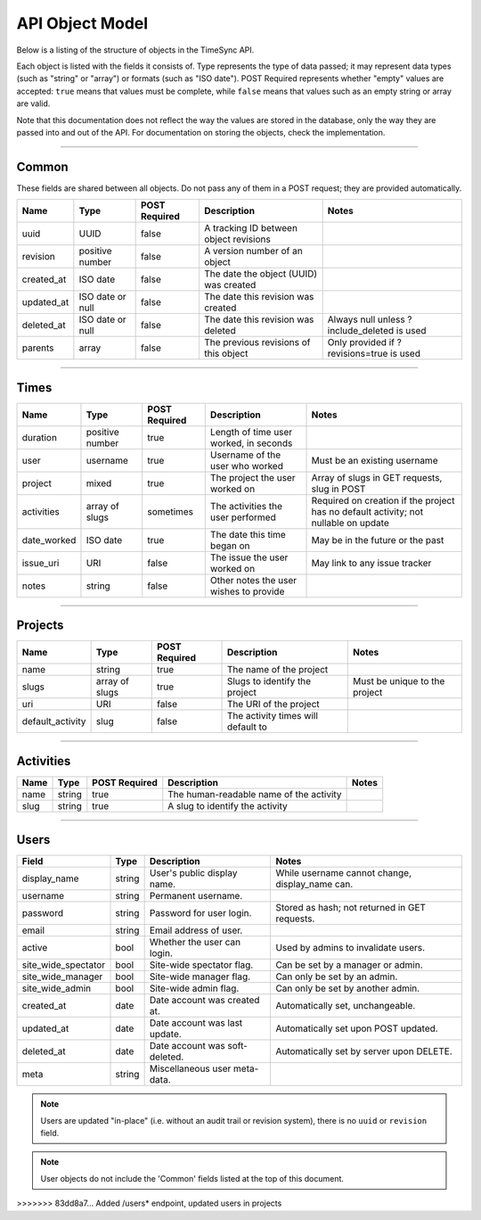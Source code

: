 .. _draft_model:

================
API Object Model
================

Below is a listing of the structure of objects in the TimeSync API.

Each object is listed with the fields it consists of. Type represents the type
of data passed; it may represent data types (such as "string" or "array") or
formats (such as "ISO date"). POST Required represents whether "empty" values
are accepted: ``true`` means that values must be complete, while ``false`` means
that values such as an empty string or array are valid.

Note that this documentation does not reflect the way the values are stored in
the database, only the way they are passed into and out of the API. For
documentation on storing the objects, check the implementation.

------

Common
------

These fields are shared between all objects. Do not pass any of them in a POST
request; they are provided automatically.

==========  ================  =============  ======================================  ===========================================
   Name          Type         POST Required               Description                                    Notes
==========  ================  =============  ======================================  ===========================================
uuid        UUID              false          A tracking ID between object revisions
revision    positive number   false          A version number of an object
created_at  ISO date          false          The date the object (UUID) was created
updated_at  ISO date or null  false          The date this revision was created
deleted_at  ISO date or null  false          The date this revision was deleted      Always null unless ?include_deleted is used
parents     array             false          The previous revisions of this object   Only provided if ?revisions=true is used
==========  ================  =============  ======================================  ===========================================

-----

Times
-----

===========  ===============  =============  ======================================  ===================================================================================
   Name           Type        POST Required               Description                                                        Notes
===========  ===============  =============  ======================================  ===================================================================================
duration     positive number  true           Length of time user worked, in seconds
user         username         true           Username of the user who worked         Must be an existing username
project      mixed            true           The project the user worked on          Array of slugs in GET requests, slug in POST
activities   array of slugs   sometimes      The activities the user performed       Required on creation if the project has no default activity; not nullable on update
date_worked  ISO date         true           The date this time began on             May be in the future or the past
issue_uri    URI              false          The issue the user worked on            May link to any issue tracker
notes        string           false          Other notes the user wishes to provide
===========  ===============  =============  ======================================  ===================================================================================

--------

Projects
--------

================  ==============   =============  ==================================  =============================
      Name             Type        POST Required              Description                         Notes
================  ==============   =============  ==================================  =============================
name              string           true           The name of the project
slugs             array of slugs   true           Slugs to identify the project       Must be unique to the project
uri               URI              false          The URI of the project
default_activity  slug             false          The activity times will default to
================  ==============   =============  ==================================  =============================

----------

Activities
----------

====  ======  =============  =======================================  =====
Name   Type   POST Required               Description                 Notes
====  ======  =============  =======================================  =====
name  string  true           The human-readable name of the activity
slug  string  true           A slug to identify the activity
====  ======  =============  =======================================  =====

-----

Users
-----

====================  ======= ===============================  ====================================================
Field                 Type    Description                      Notes
====================  ======= ===============================  ====================================================
display_name          string  User's public display name.       While username cannot change, display_name can.
username              string  Permanent username.
password              string  Password for user login.          Stored as hash; not returned in GET requests.
email                 string  Email address of user.
active                bool    Whether the user can login.       Used by admins to invalidate users.
site_wide_spectator   bool    Site-wide spectator flag.         Can be set by a manager or admin.
site_wide_manager     bool    Site-wide manager flag.           Can only be set by an admin.
site_wide_admin       bool    Site-wide admin flag.             Can only be set by another admin.
created_at            date    Date account was created at.      Automatically set, unchangeable.
updated_at            date    Date account was last update.     Automatically set upon POST updated.
deleted_at            date    Date account was soft-deleted.    Automatically set by server upon DELETE.
meta                  string  Miscellaneous user meta-data.
====================  ======= ===============================  ====================================================

.. note::

    Users are updated "in-place" (i.e. without an audit trail or revision system),
    there is no ``uuid`` or ``revision`` field.

.. note::

    User objects do not include the 'Common' fields listed at the top of this
    document.
>>>>>>> 83dd8a7... Added /users* endpoint, updated users in projects
